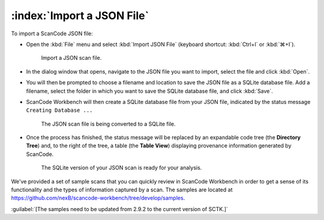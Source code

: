==============================================
:index:`Import a JSON File`
==============================================

To import a ScanCode JSON file:

* Open the :kbd:`File` menu and select :kbd:`Import JSON File` (keyboard shortcut:
  :kbd:`Ctrl+I` or :kbd:`⌘+I`).

  .. figure:: data/import-json-cropped.png
     :class: with-border
     :width: 600px

     ..

     Import a JSON scan file.

* In the dialog window that opens, navigate to the JSON file you want to import, select the
  file and click :kbd:`Open`.
* You will then be prompted to choose a filename and location to save the JSON file as a SQLite
  database file.  Add a filename, select the folder in which you want to save the SQLite database
  file, and click :kbd:`Save`.
* ScanCode Workbench will then create a SQLite database file from your JSON file, indicated by
  the status message ``Creating Database ...``

  .. figure:: data/creating-database.png
     :class: with-border
     :width: 600px

     ..

     The JSON scan file is being converted to a SQLite file.

* Once the process has finished, the status message will be replaced by an expandable code tree
  (the **Directory Tree**) and, to the right of the tree, a table (the **Table View**) displaying
  provenance information generated by ScanCode.

  .. figure:: data/initial_load_import.png
     :class: with-border
     :width: 600px

     ..

     The SQLite version of your JSON scan is ready for your analysis.

We've provided a set of sample scans that you can quickly review in ScanCode Workbench in order
to get a sense of its functionality and the types of information captured by a scan.  The samples
are located at `https://github.com/nexB/scancode-workbench/tree/develop/samples <https://github.com/nexB/scancode-workbench/tree/develop/samples>`_.

:guilabel:`[The samples need to be updated from 2.9.2 to the current version of SCTK.]`

